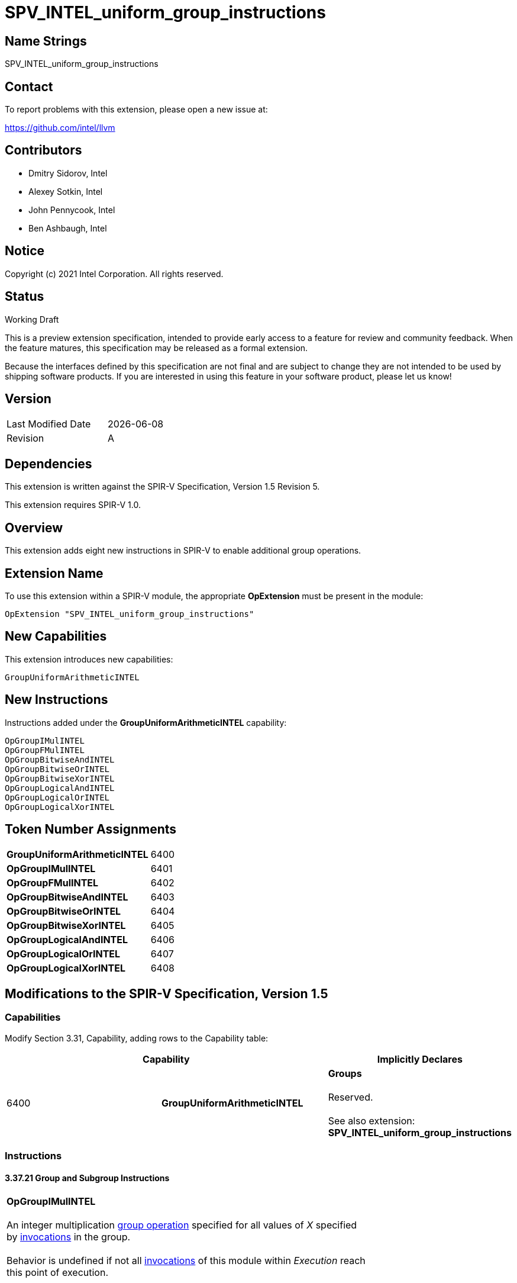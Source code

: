 :extension_name: SPV_INTEL_uniform_group_instructions
:capability_name: GroupUniformArithmeticINTEL
:capability_token: 6400
:OpGroupIMulINTEL_token: 6401
:OpGroupFMulINTEL_token: 6402
:OpGroupBitwiseAndINTEL_token: 6403
:OpGroupBitwiseOrINTEL_token: 6404
:OpGroupBitwiseXorINTEL_token: 6405
:OpGroupLogicalAndINTEL_token: 6406
:OpGroupLogicalOrINTEL_token: 6407
:OpGroupLogicalXorINTEL_token: 6408

{extension_name}
================


== Name Strings

{extension_name}

== Contact

To report problems with this extension, please open a new issue at:

https://github.com/intel/llvm

== Contributors

- Dmitry Sidorov, Intel +
- Alexey Sotkin, Intel +
- John Pennycook, Intel +
- Ben Ashbaugh, Intel +

== Notice

Copyright (c) 2021 Intel Corporation.  All rights reserved.

== Status

Working Draft

This is a preview extension specification, intended to provide early access to a
feature for review and community feedback. When the feature matures, this
specification may be released as a formal extension.


Because the interfaces defined by this specification are not final and are
subject to change they are not intended to be used by shipping software
products. If you are interested in using this feature in your software product,
please let us know!

== Version

[width="40%",cols="25,25"]
|========================================
| Last Modified Date | {docdate}
| Revision           | A
|========================================

== Dependencies

This extension is written against the SPIR-V Specification,
Version 1.5 Revision 5.

This extension requires SPIR-V 1.0.

== Overview

This extension adds eight new instructions in SPIR-V to enable additional group operations.

== Extension Name

To use this extension within a SPIR-V module, the appropriate *OpExtension* must
be present in the module:

[subs="attributes"]
----
OpExtension "{extension_name}"
----

== New Capabilities

This extension introduces new capabilities:

[subs="attributes"]
----
{capability_name}
----

== New Instructions

Instructions added under the *{capability_name}* capability:

----

OpGroupIMulINTEL
OpGroupFMulINTEL
OpGroupBitwiseAndINTEL
OpGroupBitwiseOrINTEL
OpGroupBitwiseXorINTEL
OpGroupLogicalAndINTEL
OpGroupLogicalOrINTEL
OpGroupLogicalXorINTEL

----

== Token Number Assignments

[width="40%"]
[cols="70%,30%"]
[grid="rows"]
|====
|*{capability_name}*       | {capability_token}
|*OpGroupIMulINTEL*        | {OpGroupIMulINTEL_token}
|*OpGroupFMulINTEL*        | {OpGroupFMulINTEL_token}
|*OpGroupBitwiseAndINTEL*  | {OpGroupBitwiseAndINTEL_token}
|*OpGroupBitwiseOrINTEL*   | {OpGroupBitwiseOrINTEL_token}
|*OpGroupBitwiseXorINTEL*  | {OpGroupBitwiseXorINTEL_token}
|*OpGroupLogicalAndINTEL*  | {OpGroupLogicalAndINTEL_token}
|*OpGroupLogicalOrINTEL*   | {OpGroupLogicalOrINTEL_token}
|*OpGroupLogicalXorINTEL*  | {OpGroupLogicalXorINTEL_token}
|====

== Modifications to the SPIR-V Specification, Version 1.5


=== Capabilities

Modify Section 3.31, Capability, adding rows to the Capability table:

--
[options="header"]
|====
2+^| Capability ^| Implicitly Declares 
| {capability_token} | *{capability_name}*
| *Groups* +
 +
Reserved. +
 +
See also extension: *{extension_name}*
|====
--

=== Instructions

==== 3.37.21 Group and Subgroup Instructions

[cols="1,1,5*3",width="100%"]
|=====
6+|[[OpGroupIMulINTEL]]*OpGroupIMulINTEL* +
 +
An integer multiplication <<group operation,group operation>> specified for all values of 'X'
specified by <<invocations,invocations>> in the group. +
 +
Behavior is undefined if not all <<invocations,invocations>> of this module within 'Execution'
reach this point of execution. +
 +
Behavior is undefined unless all invocations within 'Execution' execute the
same dynamic instance of this instruction. +
 +
'Result Type' must be a scalar or vector of <<integer type,integer type>>. +
 +
'Execution' is a <<Scope,Scope>>. It must be either *Workgroup* or *Subgroup*. +
 +
The identity _I_ for 'Operation' is 1. +
 +
The type of 'X' must be the same as 'Result Type'. +


1+|Capability: +
*{capability_name}*
1+| 6 | {OpGroupIMulINTEL_token}
| '<id>' +
'Result Type'
| 'Result <id>'
| 'Scope <id>' +
'Execution'
| '<Group Operation>' +
'Operation'
| '<id>' +
'X'
|=====


[cols="1,1,5*3",width="100%"]
|=====
6+|[[OpGroupFMulINTEL]]*OpGroupFMulINTEL* +
 +
A floating-point multiplication <<group operation,group operation>> specified for all values of 'X'
specified by <<invocations,invocations>> in the group. +
 +
Behavior is undefined if not all <<invocations,invocations>> of this module within 'Execution'
reach this point of execution. +
 +
Behavior is undefined unless all invocations within 'Execution' execute the
same dynamic instance of this instruction. +
 +
'Result Type' must be a scalar or vector of <<floating-point type,floating-point type>>. +
 +
'Execution' is a <<Scope,Scope>>. It must be either *Workgroup* or *Subgroup*. +
 +
The identity _I_ for 'Operation' is 1. +
 +
The type of 'X' must be the same as 'Result Type'. +


1+|Capability: +
*{capability_name}*
1+| 6 | {OpGroupFMulINTEL_token}
| '<id>' +
'Result Type'
| 'Result <id>'
| 'Scope <id>' +
'Execution'
| '<Group Operation>' +
'Operation'
| '<id>' +
'X'
|=====


[cols="1,1,5*3",width="100%"]
|=====
6+|[[OpGroupBitwiseAndINTEL]]*OpGroupBitwiseAndINTEL* +
 +
A bitwise 'And' <<group operation,group operation>> specified for all values of 'X'
specified by <<invocations,invocations>> in the group. +
 +
Behavior is undefined if not all <<invocations,invocations>> of this module within 'Execution'
reach this point of execution. +
 +
Behavior is undefined unless all invocations within 'Execution' execute the
same dynamic instance of this instruction. +
 +
'Result Type' must be a scalar or vector of <<integer type,integer type>>. +
 +
'Execution' is a <<Scope, Scope>>. It must be either *Workgroup* or *Subgroup*. +
 +
The identity _I_ for 'Operation' is ~0. +
 +
The type of 'X' must be the same as 'Result Type'. +


1+|Capability: +
*{capability_name}*
1+| 6 | {OpGroupBitwiseAndINTEL_token}
| '<id>' +
'Result Type'
| 'Result <id>'
| 'Scope <id>' +
'Execution'
| '<Group Operation>' +
'Operation'
| '<id>' +
'X'
|=====


[cols="1,1,5*3",width="100%"]
|=====
6+|[[OpGroupBitwiseOrINTEL]]*OpGroupBitwiseOrINTEL* +
 +
A bitwise 'Or' <<group operation,group operation>> specified for all values of 'X'
specified by <<invocations,invocations>> in the group. +
 +
Behavior is undefined if not all <<invocations,invocations>> of this module within 'Execution'
reach this point of execution. +
 +
Behavior is undefined unless all invocations within 'Execution' execute the
same dynamic instance of this instruction. +
 +
'Result Type' must be a scalar or vector of <<integer type,integer type>>. +
 +
'Execution' is a <<Scope,Scope>>. It must be either *Workgroup* or *Subgroup*. +
 +
The identity _I_ for 'Operation' is 0. +
 +
The type of 'X' must be the same as 'Result Type'. +


1+|Capability: +
*{capability_name}*
1+| 6 | {OpGroupBitwiseOrINTEL_token}
| '<id>' +
'Result Type'
| 'Result <id>'
| 'Scope <id>' +
'Execution'
| '<Group Operation>' +
'Operation'
| '<id>' +
'X'
|=====


[cols="1,1,5*3",width="100%"]
|=====
6+|[[OpGroupBitwiseXorINTEL]]*OpGroupBitwiseXorINTEL* +
 +
A bitwise 'Xor' <<group operation,group operation>> specified for all values of 'X'
specified by <<invocations,invocations>> in the group. +
 +
Behavior is undefined if not all <<invocations,invocations>> of this module within 'Execution'
reach this point of execution. +
 +
Behavior is undefined unless all invocations within 'Execution' execute the
same dynamic instance of this instruction. +
 +
'Result Type' must be a scalar or vector of <<integer type,integer type>>. +
 +
'Execution' is a <<Scope,Scope>>. It must be either *Workgroup* or *Subgroup*. +
 +
The identity _I_ for 'Operation' is 0. +
 +
The type of 'X' must be the same as 'Result Type'. +


1+|Capability: +
*{capability_name}*
1+| 6 | {OpGroupBitwiseXorINTEL_token}
| '<id>' +
'Result Type'
| 'Result <id>'
| 'Scope <id>' +
'Execution'
| '<Group Operation>' +
'Operation'
| '<id>' +
'X'
|=====

[cols="1,1,5*3",width="100%"]
|=====
6+|[[OpGroupBitwiseLogicalAndINTEL]]*OpGroupLogicalAndINTEL* +
 +
A logical 'And' <<group operation,group operation>> specified for all values of 'X'
specified by <<invocations,invocations>> in the group. +
 +
Behavior is undefined if not all <<invocations,invocations>> of this module within 'Execution'
reach this point of execution. +
 +
Behavior is undefined unless all invocations within 'Execution' execute the
same dynamic instance of this instruction. +
 +
'Result Type' must be a scalar or vector of <<Boolean type,Boolean type>>. +
 +
'Execution' is a <<Scope, Scope>>. It must be either *Workgroup* or *Subgroup*. +
 +
The identity _I_ for 'Operation' is ~0. +
 +
The type of 'X' must be the same as 'Result Type'. +


1+|Capability: +
*{capability_name}*
1+| 6 | {OpGroupLogicalAndINTEL_token}
| '<id>' +
'Result Type'
| 'Result <id>'
| 'Scope <id>' +
'Execution'
| '<Group Operation>' +
'Operation'
| '<id>' +
'X'
|=====


[cols="1,1,5*3",width="100%"]
|=====
6+|[[OpGroupLogicalOrINTEL]]*OpGroupLogicalOrINTEL* +
 +
A logical 'Or' <<group operation,group operation>> specified for all values of 'X'
specified by <<invocations,invocations>> in the group. +
 +
Behavior is undefined if not all <<invocations,invocations>> of this module within 'Execution'
reach this point of execution. +
 +
Behavior is undefined unless all invocations within 'Execution' execute the
same dynamic instance of this instruction. +
 +
'Result Type' must be a scalar or vector of <<Boolean type,Boolean type>>. +
 +
'Execution' is a <<Scope,Scope>>. It must be either *Workgroup* or *Subgroup*. +
 +
The identity _I_ for 'Operation' is 0. +
 +
The type of 'X' must be the same as 'Result Type'. +


1+|Capability: +
*{capability_name}*
1+| 6 | {OpGroupLogicalOrINTEL_token}
| '<id>' +
'Result Type'
| 'Result <id>'
| 'Scope <id>' +
'Execution'
| '<Group Operation>' +
'Operation'
| '<id>' +
'X'
|=====


[cols="1,1,5*3",width="100%"]
|=====
6+|[[OpGroupLogicalXorINTEL]]*OpGroupLogicalXorINTEL* +
 +
A logical 'Xor' <<group operation,group operation>> specified for all values of 'X'
specified by <<invocations,invocations>> in the group. +
 +
Behavior is undefined if not all <<invocations,invocations>> of this module within 'Execution'
reach this point of execution. +
 +
Behavior is undefined unless all invocations within 'Execution' execute the
same dynamic instance of this instruction. +
 +
'Result Type' must be a scalar or vector of <<Boolean type,Boolean type>>. +
 +
'Execution' is a <<Scope,Scope>>. It must be either *Workgroup* or *Subgroup*. +
 +
The identity _I_ for 'Operation' is 0. +
 +
The type of 'X' must be the same as 'Result Type'. +


1+|Capability: +
*{capability_name}*
1+| 6 | {OpGroupLogicalXorINTEL_token}
| '<id>' +
'Result Type'
| 'Result <id>'
| 'Scope <id>' +
'Execution'
| '<Group Operation>' +
'Operation'
| '<id>' +
'X'
|=====


=== Issues

None

Revision History
----------------

[cols="5,15,15,70"]
[grid="rows"]
[options="header"]
|========================================
|Rev|Date|Author|Changes
|1|2021-09-16|Dmitry Sidorov|Initial revision
|========================================
